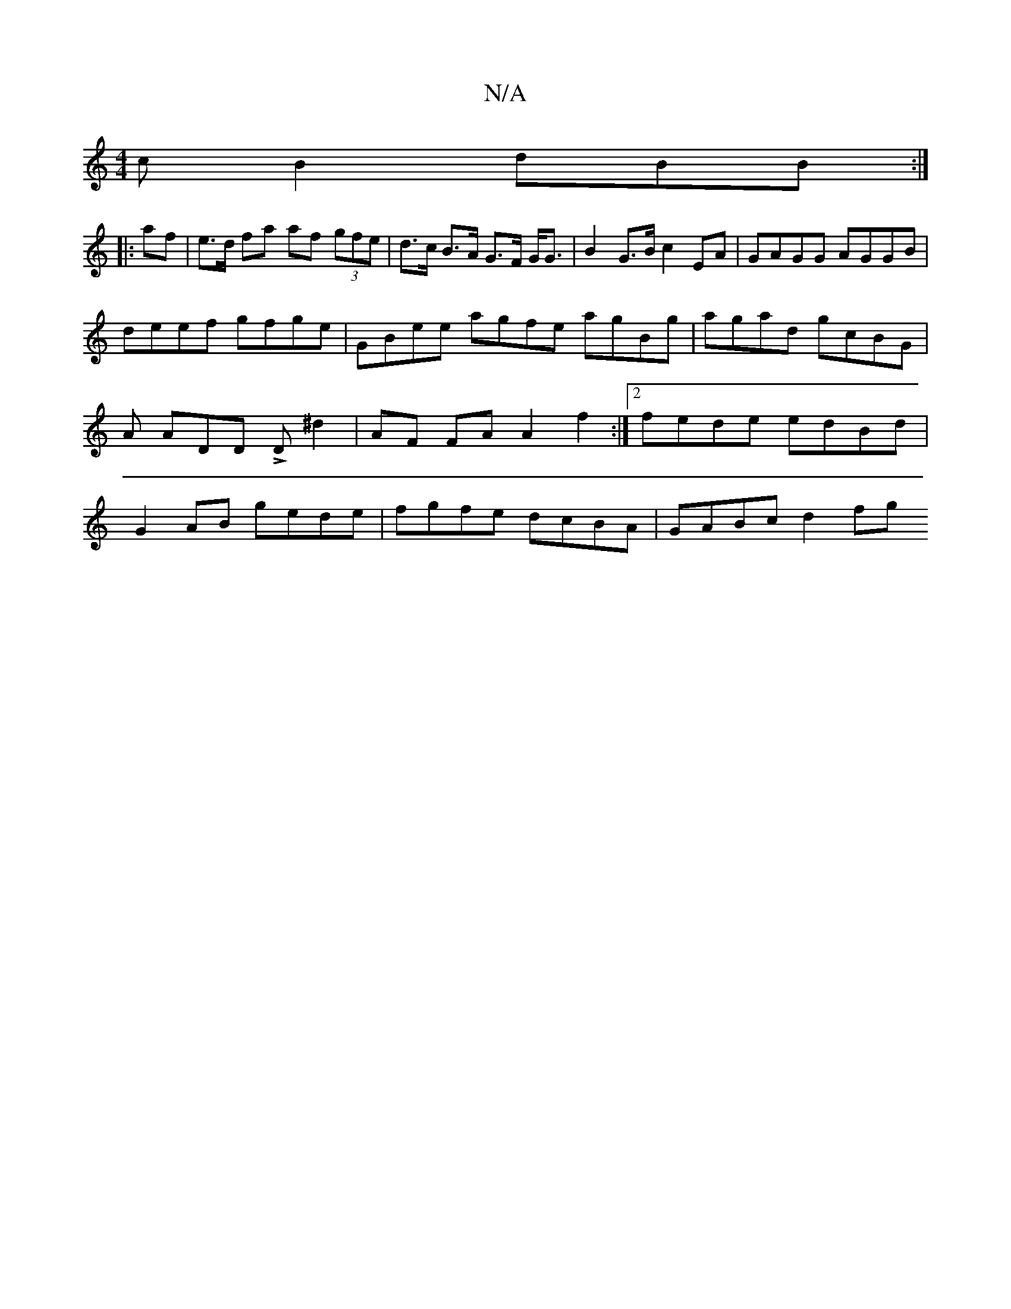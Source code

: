 X:1
T:N/A
M:4/4
R:N/A
K:Cmajor
cB2 dBB :|
|: af | e>d fa af (3gfe | d>c B>A G>F G<G | B2 G>B c2 EA | GAGG AGGB |
deef gfge | GBee agfe agBg | agad gcBG | A ADD LD^d2 | AF FA A2 f2 :|2 fede edBd | G2 AB gede | fgfe dcBA | GABc d2 fg